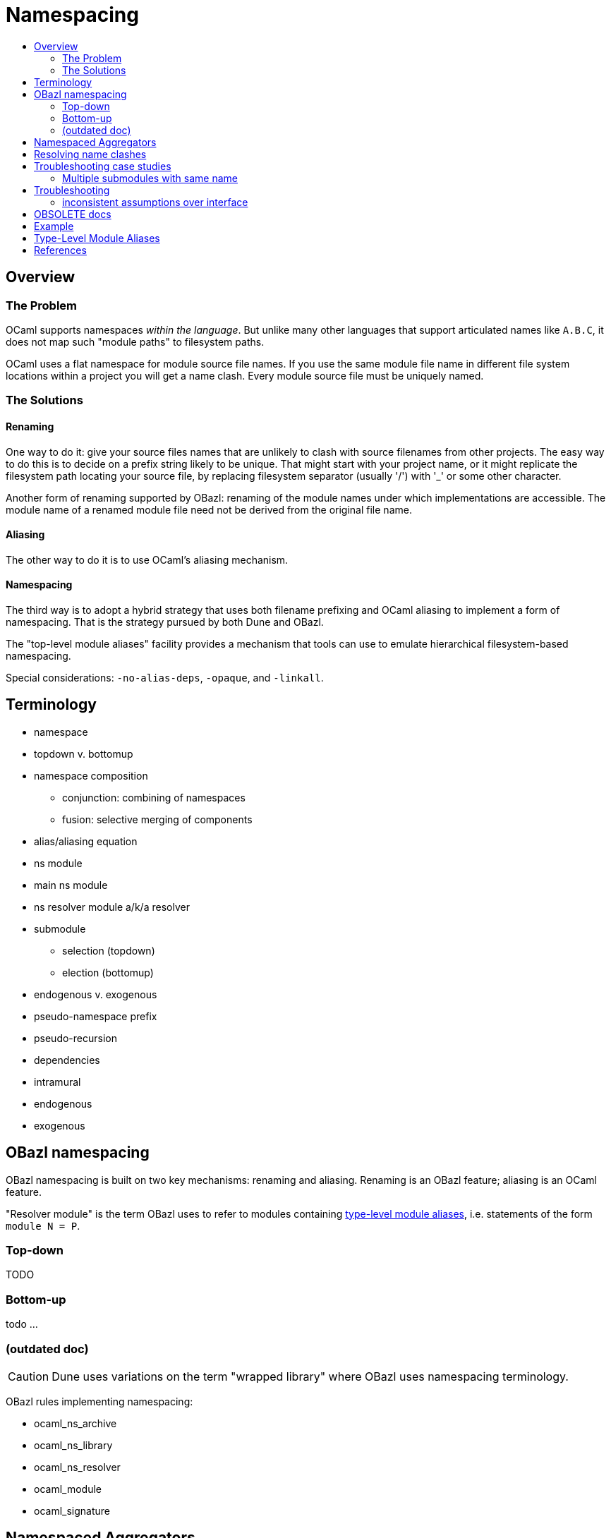 = Namespacing
:page-permalink: /:path/namespacing
:page-layout: page_rules_ocaml
:page-pkg: rules_ocaml
:page-doc: ug
:page-tags: [namespacing]
:page-last_updated: May 4, 2022
:toc-title:
:toc: true


== Overview

=== The Problem

OCaml supports namespaces _within the language_. But unlike many other
languages that support articulated names like `A.B.C`, it does not map
such "module paths" to filesystem paths.

OCaml uses a flat namespace for module source file names. If you use
the same module file name in different file system locations within a
project you will get a name clash. Every module source file must be
uniquely named.

=== The Solutions

==== anchor:renaming[]Renaming

One way to do it: give your source files names that are unlikely to
clash with source filenames from other projects. The easy way to do
this is to decide on a prefix string likely to be unique. That might
start with your project name, or it might replicate the filesystem
path locating your source file, by replacing filesystem separator
(usually '/') with '_' or some other character.

Another form of renaming supported by OBazl: renaming of the module
names under which implementations are accessible. The module name of a
renamed module file need not be derived from the original file name.

==== Aliasing
The other way to do it is to use OCaml's aliasing mechanism.

==== Namespacing

The third way is to adopt a hybrid strategy that uses both filename
prefixing and OCaml aliasing to implement a form of namespacing. That
is the strategy pursued by both Dune and OBazl.

The "top-level module aliases" facility provides a mechanism that
tools can use to emulate hierarchical filesystem-based namespacing.

Special considerations: `-no-alias-deps`, `-opaque`, and `-linkall`.

== Terminology

* namespace
* topdown v. bottomup
* namespace composition
** conjunction: combining of namespaces
** fusion: selective merging of components
* alias/aliasing equation
* ns module
  * main ns module
  * ns resolver module a/k/a resolver
* submodule
** selection (topdown)
** election (bottomup)
* endogenous v. exogenous
* pseudo-namespace prefix
* pseudo-recursion
* dependencies
  * intramural
  * endogenous
  * exogenous

== OBazl namespacing

OBazl namespacing is built on two key mechanisms: renaming and
aliasing. Renaming is an OBazl feature; aliasing is an OCaml feature.

"Resolver module" is the term OBazl uses to refer to modules containing
link:https://caml.inria.fr/pub/docs/manual-ocaml/modulealias.html[type-level module
aliases],
i.e. statements of the form `module N = P`.

=== Top-down

TODO

=== Bottom-up

todo ...

=== (outdated doc)

CAUTION: Dune uses variations on the term "wrapped library" where OBazl uses namespacing terminology.

OBazl rules implementing namespacing:

* ocaml_ns_archive
* ocaml_ns_library
* ocaml_ns_resolver
* ocaml_module
* ocaml_signature

== Namespaced Aggregators

* ocaml_ns_archive
* ocaml_ns_library


Each of these rules has a `submodules` attribute which contains a list
of the labels of modules to be included in the namespace.

For example, if the name of an `ocaml_ns_library` rule is `foo`, and
it contains submodule `:bar`, then the ns module will be `Foo.cmx`,
and the bar submodule will be renamed to `Foo__Bar.cmx`. To produce
`Foo.cmx`, OBazl will generate `Foo.ml`, containing aliasing equations
like `module Bar = Foo__Bar`.

This approach involves a circularity: in order to generate and compile
`Foo.cmx`, the `ocaml_ns_library` rule must depend on the submodules;
but the submodules must depend on the ns module (`Foo.cmx` in this
case). OBazl can get around this, though, since in fact the ns module
(which we call the "resolver" module, since it is used to resolve
references to submodules) only depends on the module names, not the
compiled modules. This is achieved using the `-no-alias-deps` option.

**WARNING** the following is not very clear; until I find time to
write something better, consult the `*_ns_*` rules in
`@obazl_rules_ocaml//_rules`, the `options_ns_resolver` function in
`@obazl_rules_ocaml//_rules/options.bzl` and the template file
`@obazl_rules_ocaml//_templates/BUILD.ocaml.ns`

That solves half of the problem; the other problem to be resolved is
that each submodule must depend on the resolver module. We solve this
using Bazel _**transition functions**_. The `ocaml_module` rule (and
other rules that may be involved in namespaces, like `ocaml_signature)
have a hidden dependency on a single `ocaml_ns_resolver` rule and a
`submodules` string list flag. The `ocaml_ns_resolver` target, in
turn, depends on some other label attributes. The transition functions
set these attributes at build time; in effect, they allow us to give
this resolver target "reverse dependencies": the attributes that
control its build are set by targets that depend on it. Submodules
depend on these two deps, but since the parameters controlling them
are set dynamically, at build time, the object depended on will be
customized for the submodule that depends on it.

[more specifically: rule `ocaml_module` (for example) has an
`_ns_resolver` attribute whose default value is `@ocaml//ns` (i.e.
`@ocaml//ns:ns`). The latter is a 'label_setting' whose value is [the
label of] an `ocaml_ns_resolver` rule (actually, the sole such rule).
so this institutes a dependency on a resolver whose build params will
be set dynamically using transition functions. the `_ns_submodules`
attribute is a label attr whose default value is
`@ocaml//ns:submodules`, which also gets set dynamically.]


For example, when we build an `ocaml_ns_library` target, the
transition functions will set the value of `_ns_resolver` to the
desired namespace, and `_ns_submodules` to the list of submodules for
the namespace. These settings will be set before bazel proceeds to
build the submodules. When the time comes to build a submodule, Bazel
will see that it depends on the ns resolver, so it will first build
the latter. The build rule for it uses the values set by the
transition functions, so the result is a resolver that depends on the
information needed to make it work to compile the submodule.

[TODO: concrete example]

== Resolving name clashes

Alias-based namespacing is not foolproof. Different namespaces can
contain the same module name, in which case you will have different
aliasing equations for the same module name. If you open two such
namespaces at the same time, you will likely run into trouble
resolving references to the module in question.

Fortunately OBazl makes it relatively easy to avoid name clashes even
if you use the same module name in multiple places.

== Troubleshooting case studies

=== Multiple submodules with same name

==== Case A

This situation arose during OBazl development. To develop a tool we
wanted to borrow some code from Dune for parsing Dune files. The Dune
code contains `src/dune_lang/escape.ml` and `src/stdune/escape.ml`
(and their interface files). If both were included in ns libraries
then name clashes could emerge. This is because namespace aliasing
always starts with the original module (file) name. So in this case we
had two namespaces both of whose resolvers contained aliasing equations
for 'Escape'.

The compile for `dune_lang/template.ml`, which depends on `Escape`,
was failing with `Unbound value` for `Escape.escape`. The problem was
not that OCaml could not resolve the reference to `Escape`, but that
it resolved it to `stdune/escape.ml` instead of the intended
`dune_lang/escape.ml`, which does not define `escape`.

The reason was that `template.ml` began with `open Stdune`, so the ns
resolver for that namespace was used to look up `Escape`, yielding a
reference to `stdune/escape.ml`.

But if `template.ml` starts by opening `Stdune`, then how else could a
reference to `Escape` be resolved? This turned out to by my error: I
had included both `escape.ml` files in their respective package
namespace libraries, without bothering to closely inspect the 'main'
ns modules (`stdune/stdune.ml` and `dune_lang/dune_lang.ml`). These
did _not_ include aliasing equations for `Escape`. So the reference to
it within `dune_lang/template.ml` would be resolved without using any
namespace (i.e. aliasign) lookups.

To make this work in OBazl use the following technique:

**WARNING** the following is obsolete (our namespacing strategy has changed)

* Exclude the non-namespaced files from the ns-env. One way to do this is to use the `exclude` parameter of the `glob` function; for example:

```
    ns_env(aliases = glob(["*.ml"], exclude = ["escape.ml"]))
```

* Do not list the non-namespaced module in the `submodules` dictionary of the `ocaml_ns_library` rule.

* Do not use a `prefix` attribute on the `ocaml_module` rule instances used to build the non-namespaced modules.

* If the non-namespaced module depends on a namespaced module, you
  must '-open' the namespace containing the latter. Use the prefix of
  your `ns_env()` as the module name. For example:

```
    opts = ["-open", "Demos_Obazl_Stdune__00_ns_env"]
```

NOTE: Version 2 supports an `open` attribute for rules `ocaml_module` and `ocaml_signature`.

>        Currently this must be done manually, but will eventually be automated.

==== Case B

Same problem involving module `Glob`, found in `src/dune_engine` and `other_libs/dune_glob`.

The error message:

```
File "bazel-out/darwin-fastbuild/bin/obazl/dune_engine/_obazl_/Demos_Obazl_Dune_engine__Predicate_lang.ml", line 1:
Error: The implementation bazel-out/darwin-fastbuild/bin/obazl/dune_engine/_obazl_/Demos_Obazl_Dune_engine__Predicate_lang.ml
       does not match the interface bazel-out/darwin-fastbuild/bin/obazl/dune_engine/_obazl_/Demos_Obazl_Dune_engine__Predicate_lang.cmi:
       ...
       In module Glob:
       Values do not match:
         val of_glob :
           Demos_Obazl_Dune_engine__Glob.t -> (string -> bool) t/2
       is not included in
         val of_glob : Demos_Obazl_Dune_glob__Glob.t -> t/1
       File "bazel-out/darwin-fastbuild/bin/obazl/dune_engine/_obazl_/Demos_Obazl_Dune_engine__Predicate_lang.mli", line 49, characters 2-27:
         Expected declaration
       File "bazel-out/darwin-fastbuild/bin/obazl/dune_engine/_obazl_/Demos_Obazl_Dune_engine__Predicate_lang.ml", line 133, characters 6-13:
         Actual declaration
       File "bazel-out/darwin-fastbuild/bin/obazl/dune_engine/_obazl_/Demos_Obazl_Dune_engine__Predicate_lang.ml", line 116, characters 2-24:
         Definition of type t/1
       File "bazel-out/darwin-fastbuild/bin/obazl/dune_engine/_obazl_/Demos_Obazl_Dune_engine__Predicate_lang.ml", lines 3-8, characters 0-22:
         Definition of type t/2
Target //obazl/dune_engine:_Predicate_lang failed to build
```

In short: the problem arose because of the way OBazl handles
dependencies. It retains transitive deps and strictly preserves
ordering. In this case, the way we listed dependencies resulted in the
insertion of `dune_glob/glob.cmo` between `predicate_lang.mli` and
`dune_engine/glob.cmo`, so it and `predicate_lang.ml` used different
`Glob` modules.

Long story short: sometimes this can happen if a structfile and its
sigfile have different deps. Still not sure what causes this problem,
but the workaround was to move the dep on //obazl/dune_glob from _Glob
to _Glob.cmi.

**B** Same name for ns main module and ns submodule

Demo set035/case03: ocaml_ns_module.name = color, contains submodule:

        "//namespaces/obazl/set030/case01:color": "Color",

Only way around this is to change the main ns name?

'''

== Troubleshooting

* Count your underscores! It's easy to write `+Foo_Bar_Baz+` when you
  should write `+Foo__Bar_Baz+`, in which case you may get an 'Unbound
  module' warning.

* If you use a main module, you probably need to exclude it from the ns_env. Otherwise it will be aliased.
 e.g. from dune_glob:

```
ns_env(aliases = glob( ["*.ml"], exclude = ["dune_glob.ml"] ) + ["lexer.mll"])
```

=== inconsistent assumptions over interface

```
File "namespaces/obazl/set300/case370/foo-bar/test.ml", line 1:
Error: Files namespaces/obazl/set300/case370/foo-bar/test.cmo
       and bazel-out/darwin-fastbuild/bin/namespaces/obazl/set300/case370/foo-bar/_obazl_/Demos_Namespaces_Obazl_Set300_Case370_Foo_bar__Red.cmo
       make inconsistent assumptions over interface Demos_Namespaces_Obazl_Set300_Case370_Foo_bar__Red
```

== OBSOLETE docs

Example
-------


**NOTES**

-   Our example used the same substring for the name and the ns
    attribute, "foo", but this is not required. The name need not
    correspond to the ns in any way; it just functions as a build target
    identifier. In other words, the `name` attribute names the rule, not
    the namespace.

Example:
link:https://github.com/obazl/dev_obazl/tree/main/demos/namespaces[demos/namespaces]

WARNING: If your module has both a structfile (`foo.ml`) and a
sigfile (`foo.mli`), you must put both of them into the
namespace.

Type-Level Module Aliases
-------------------------

OCaml has a sophisticated module system that is partially tied to the
file system.

Each OCaml "compilation unit" determines a module, whose name is the
file name, capitalized and truncated to remove the extension. Thus
`foo.ml` determines module `Foo`.

File names including double underscores, such as `foo__bar.ml`, receive
special treatment. The compiler will treat the double underscore as a
dot, in this case yielding `Foo.bar`.

"[T]he compiler uses the following heuristic when printing paths:
given a path `+Lib__fooBar+`, if `Lib.FooBar` exists and is an alias for
`+Lib__fooBar+`, then the compiler will always display `Lib.FooBar`
instead of `+Lib__fooBar+`. This way the long `+Mylib__+` names stay
hidden and all the user sees is the nicer dot names. This is how the
OCaml standard library is compiled."
-- link:https://v2.ocaml.org/releases/4.14/htmlman/modulealias.html[8 Top-level module aliases,window="_blank"]


Translated into English, this seems to mean
that, for example. if `lib.ml` contains `+module FooBar = Lib__fooBar+`,
then `+Lib.FooBar+` corresponds to `+Lib__fooBar+`.

NOTE: This use of double underscores is a convention, not a rule.
Aliasing may use any legal module name. In particular `module A = A`
is legal.

References
----------

-   link:https://v2.ocaml.org/releases/4.14/htmlman/modulealias.html[10.8 Type-level module aliases,window="_blank"]
-   link:https://blog.janestreet.com/better-namespaces-through-module-aliases[Better namespaces through module aliases,window="_blank"]
    (blogpost, 2014)

